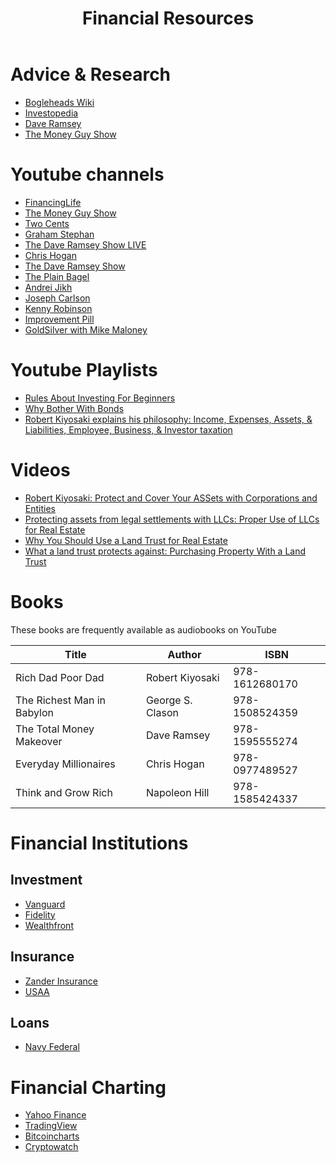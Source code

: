 #+TITLE: Financial Resources
* Advice & Research
  - [[https://Bogleheads.org][Bogleheads Wiki]]
  - [[https://Investopedia.com][Investopedia]]
  - [[https://DaveRamsey.com][Dave Ramsey]]
  - [[https://moneyguy.com][The Money Guy Show]]
* Youtube channels
  - [[https://youtube.com/user/FinancingLife101][FinancingLife]]
  - [[https://youtube.com/user/MoneyGuyShow][The Money Guy Show]]
  - [[https://youtube.com/channel/UCL8w_A8p8P1HWI3k6PR5Z6w][Two Cents]]
  - [[https://youtube.com/channel/UCV6KDgJskWaEckne5aPA0aQ][Graham Stephan]]
  - [[https://youtube.com/channel/UCzpwkXk_GlfmWntZ9v4l3Tg][The Dave Ramsey Show LIVE]]
  - [[https://youtube.com/user/ChrisHogan360][Chris Hogan]]
  - [[https://youtube.com/user/DaveRamseyShow][The Dave Ramsey Show]]
  - [[https://youtube.com/channel/UCFCEuCsyWP0YkP3CZ3Mr01Q][The Plain Bagel]]
  - [[https://youtube.com/channel/UCGy7SkBjcIAgTiwkXEtPnYg][Andrei Jikh]]
  - [[https://youtube.com/channel/UCbta0n8i6Rljh0obO7HzG9A][Joseph Carlson]]
  - [[https://youtube.com/user/kenclarkchannel][Kenny Robinson]]
  - [[https://youtube.com/channel/UCBIt1VN5j37PVM8LLSuTTlw][Improvement Pill]]
  - [[https://youtube.com/user/whygoldandsilver][GoldSilver with Mike Maloney]]
* Youtube Playlists
  - [[https://youtube.com/watch?v%3DatZJ4lU3IBE&list%3DPL21534875BFC50EEE][Rules About Investing For Beginners]]
  - [[https://youtube.com/watch?v%3DZFRReCL_lLw&list%3DPLdpkIg5_Ms4At-DZbPbkxujh2EGOnOu6H][Why Bother With Bonds]]
  - [[https://youtube.com/watch?v%3DKliNYvTasgg&list%3DPLJ1Tti2OGXsCHUCtlfnT2wUFShFdj1iHc][Robert Kiyosaki explains his philosophy: Income, Expenses, Assets, & Liabilities, Employee, Business, & Investor taxation]]
* Videos
  - [[https://youtube.com/watch?v%3DMD71ryp39x0][Robert Kiyosaki: Protect and Cover Your ASSets with Corporations and Entities]]
  - [[https://youtube.com/watch?v%3DXdSp5GXbiE4][Protecting assets from legal settlements with LLCs: Proper Use of LLCs for Real Estate]]
  - [[https://youtube.com/watch?v%3Dul32Yf9KJB0&list%3DPL3FUah8ohZLyEGjh5I38MHL0Sl1fuzs13&index%3D15][Why You Should Use a Land Trust for Real Estate]]
  - [[https://youtube.com/watch?v%3DNNS8aWhNpS4&list%3DPL3FUah8ohZLyEGjh5I38MHL0Sl1fuzs13&index%3D14][What a land trust protects against: Purchasing Property With a Land Trust]]
* Books
  These books are frequently available as audiobooks on YouTube
  | Title                      | Author           |           ISBN |
  |----------------------------+------------------+----------------|
  | Rich Dad Poor Dad          | Robert Kiyosaki  | 978-1612680170 |
  | The Richest Man in Babylon | George S. Clason | 978-1508524359 |
  | The Total Money Makeover   | Dave Ramsey      | 978-1595555274 |
  | Everyday Millionaires      | Chris Hogan      | 978-0977489527 |
  | Think and Grow Rich        | Napoleon Hill    | 978-1585424337 |
* Financial Institutions
** Investment
   - [[https://Vanguard.com][Vanguard]]
   - [[https://Fidelity.com][Fidelity]]
   - [[https://Wealthfront.com][Wealthfront]]
** Insurance
   - [[https://Zanderins.com][Zander Insurance]]
   - [[https://usaa.com][USAA]]
** Loans
   - [[https://NavyFederal.org][Navy Federal]]
* Financial Charting
  - [[https://finance.yahoo.com][Yahoo Finance]]
  - [[https://tradingview.com][TradingView]]
  - [[https://bitcoincharts.com][Bitcoincharts]]
  - [[https://cryptowat.ch][Cryptowatch]]
